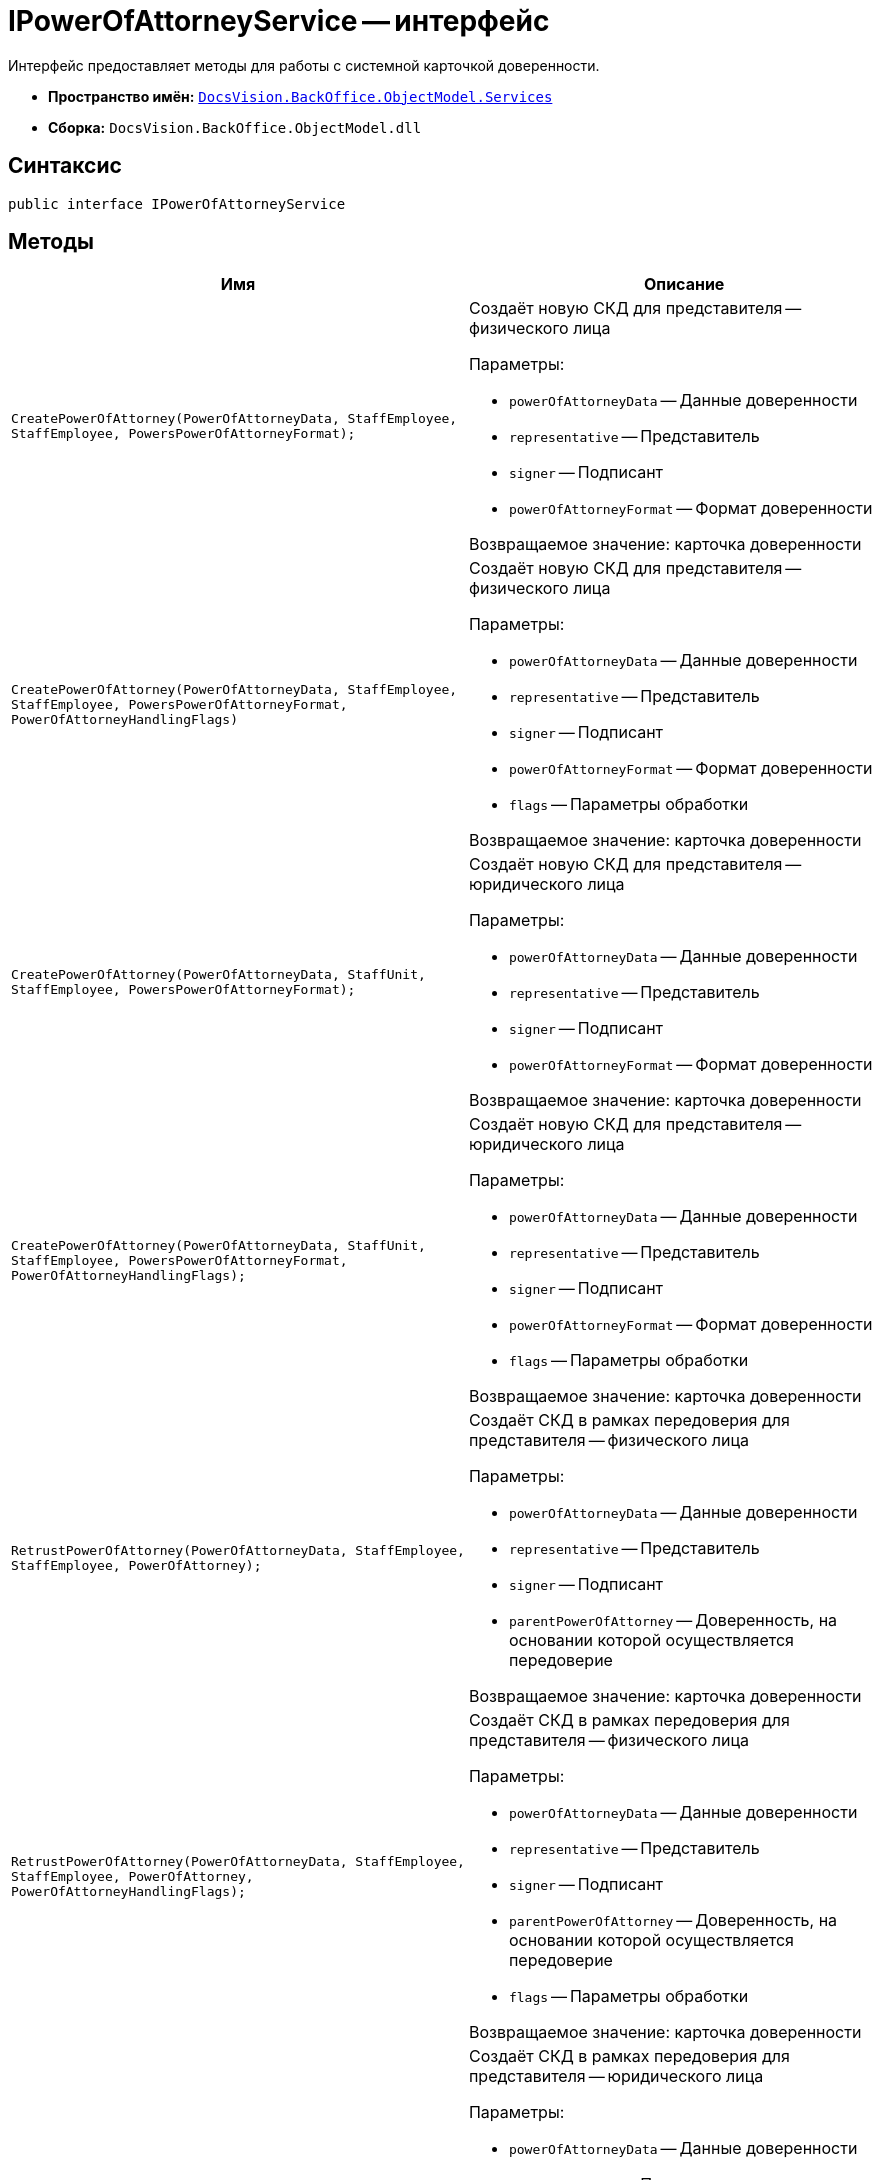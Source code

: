= IPowerOfAttorneyService -- интерфейс

Интерфейс предоставляет методы для работы с системной карточкой доверенности.

* *Пространство имён:* `xref:BackOffice-ObjectModel-Services-Entities:Services_NS.adoc[DocsVision.BackOffice.ObjectModel.Services]`
* *Сборка:* `DocsVision.BackOffice.ObjectModel.dll`

== Синтаксис

[source,csharp]
----
public interface IPowerOfAttorneyService
----

== Методы

[cols=",",options="header"]
|===
|Имя |Описание

|`CreatePowerOfAttorney(PowerOfAttorneyData, StaffEmployee, StaffEmployee, PowersPowerOfAttorneyFormat);`
a|Создаёт новую СКД для представителя -- физического лица

.Параметры:
* `powerOfAttorneyData` -- Данные доверенности
* `representative` -- Представитель
* `signer` -- Подписант
* `powerOfAttorneyFormat` -- Формат доверенности

Возвращаемое значение: карточка доверенности

|`CreatePowerOfAttorney(PowerOfAttorneyData, StaffEmployee,
StaffEmployee, PowersPowerOfAttorneyFormat, PowerOfAttorneyHandlingFlags)`
a|Создаёт новую СКД для представителя -- физического лица

.Параметры:
* `powerOfAttorneyData` -- Данные доверенности
* `representative` -- Представитель
* `signer` -- Подписант
* `powerOfAttorneyFormat` -- Формат доверенности
* `flags` -- Параметры обработки

Возвращаемое значение: карточка доверенности

|`CreatePowerOfAttorney(PowerOfAttorneyData, StaffUnit, StaffEmployee, PowersPowerOfAttorneyFormat);`
a|Создаёт новую СКД для представителя -- юридического лица

.Параметры:
* `powerOfAttorneyData` -- Данные доверенности
* `representative` -- Представитель
* `signer` -- Подписант
* `powerOfAttorneyFormat` -- Формат доверенности

Возвращаемое значение: карточка доверенности

|`CreatePowerOfAttorney(PowerOfAttorneyData, StaffUnit, StaffEmployee, PowersPowerOfAttorneyFormat, PowerOfAttorneyHandlingFlags);`
a|Создаёт новую СКД для представителя -- юридического лица

.Параметры:
* `powerOfAttorneyData` -- Данные доверенности
* `representative` -- Представитель
* `signer` -- Подписант
* `powerOfAttorneyFormat` -- Формат доверенности
* `flags` -- Параметры обработки

Возвращаемое значение: карточка доверенности

|`RetrustPowerOfAttorney(PowerOfAttorneyData, StaffEmployee, StaffEmployee, PowerOfAttorney);`
a|Создаёт СКД в рамках передоверия для представителя -- физического лица

.Параметры:
* `powerOfAttorneyData` -- Данные доверенности
* `representative` -- Представитель
* `signer` -- Подписант
* `parentPowerOfAttorney` -- Доверенность, на основании которой осуществляется передоверие

Возвращаемое значение: карточка доверенности

|`RetrustPowerOfAttorney(PowerOfAttorneyData,
StaffEmployee,
StaffEmployee,
PowerOfAttorney,
PowerOfAttorneyHandlingFlags);`
a|Создаёт СКД в рамках передоверия для представителя -- физического лица

.Параметры:
* `powerOfAttorneyData` -- Данные доверенности
* `representative` -- Представитель
* `signer` -- Подписант
* `parentPowerOfAttorney` -- Доверенность, на основании которой осуществляется передоверие
* `flags` -- Параметры обработки

Возвращаемое значение: карточка доверенности

|`RetrustPowerOfAttorney(PowerOfAttorneyData, StaffUnit, StaffEmployee, PowerOfAttorney);`
a|Создаёт СКД в рамках передоверия для представителя -- юридического лица

.Параметры:
* `powerOfAttorneyData` -- Данные доверенности
* `representative` -- Представитель
* `signer` -- Подписант
* `parentPowerOfAttorney` -- Доверенность, на основании которой осуществляется передоверие

Возвращаемое значение: карточка доверенности

|`RetrustPowerOfAttorney(PowerOfAttorneyData, StaffUnit, StaffEmployee, PowerOfAttorney, PowerOfAttorneyHandlingFlags);`
a|Создаёт СКД в рамках передоверия для представителя -- юридического лица

.Параметры:
* `powerOfAttorneyData` -- Данные доверенности
* `representative` -- Представитель
* `signer` -- Подписант
* `parentPowerOfAttorney` -- Доверенность, на основании которой осуществляется передоверие
* `flags` -- Параметры обработки

Возвращаемое значение: карточка доверенности

|`ImportPowerOfAttorney(byte[],
byte[],
StaffEmployee,
StaffEmployee,
PowersPowerOfAttorneyFormat,
PowerOfAttorneySignatureFormat,
Func<string, ObjectContext, PowersCode>,
PowerOfAttorneyHandlingFlags);`

a|Создаёт новую СКД для представителя -- физического лица из файла МЧД

.Параметры:
* `machineReadableData` -- Данные электронной подписи для формата CADES
* `representative` -- Представитель
* `signer` -- Подписант
* `powerOfAttorneyFormat` -- Формат доверенности
* `signatureFormat` -- Формат подписи
* `powersCodeResolve` -- Функция получения кода полномочия Справочника полномочий по коду полномочия из МЧД
* `flags` -- Параметры обработки

Возвращаемое значение: Карточка доверенности

Примечание: при формате подписи XMLSIG, `signatureData` не передаётся

|`ImportPowerOfAttorney(byte[],
byte[],
StaffEmployee,
StaffEmployee,
PowerOfAttorney,
PowerOfAttorneySignatureFormat,
Func<string, ObjectContext, PowersCode>,
PowerOfAttorneyHandlingFlags);`
a|Создаёт новую СКД для представителя -- физического лица из файла МЧД, выданной в порядке передоверия

.Параметры:
* `machineReadableData` -- Данные МЧД с электронной подписью
* `signatureData` -- Данные электронной подписи для формата CADES
* `representative` -- Представитель
* `signer` -- Подписант
* `parentPowerOfAttorney` -- Доверенность, на основании которой осуществляется передоверие
* `signatureFormat` -- Формат подписи
* `powersCodeResolve` -- Функция получения кода полномочия Справочника полномочий по коду полномочия из МЧД
* `flags` -- Параметры обработки

Возвращаемое значение: Карточка доверенности

Примечание: при формате подписи XMLSIG, `signatureData` не передаётся

|`PowerOfAttorney ImportPowerOfAttorney(byte[],
byte[],
StaffUnit,
StaffEmployee,
PowersPowerOfAttorneyFormat,
PowerOfAttorneySignatureFormat,
Func<string, ObjectContext, PowersCode>,
PowerOfAttorneyHandlingFlags);`
a|Создаёт новую СКД для представителя -- юридического лица из файла МЧД

.Параметры:
* `machineReadableData` -- Данные МЧД с электронной подписью
* `signatureData` -- Данные электронной подписи для формата CADES
* `representative` -- Представитель
* `signer` -- Подписант
* `powerOfAttorneyFormat` -- Формат доверенности
* `signatureFormat` -- Формат подписи
* `powersCodeResolve` -- Функция получения кода полномочия Справочника полномочий по коду полномочия из МЧД
* `flags` -- Параметры обработки

Возвращаемое значение: Карточка доверенности

Примечание: при формате подписи XMLSIG, `signatureData` не передаётся

|`ImportPowerOfAttorney(byte[],
byte[],
StaffUnit,
StaffEmployee,
PowerOfAttorney,
PowerOfAttorneySignatureFormat,
Func<string, ObjectContext, PowersCode>,
PowerOfAttorneyHandlingFlags);`
a|Создаёт новую СКД для представителя -- юридического лица из файла МЧД, выданной в порядке передоверия

.Параметры:
* `machineReadableData` -- Данные МЧД с электронной подписью
* `signatureData` -- Данные электронной подписи для формата CADES
* `representative` -- Представитель
* `signer` -- Подписант
* `parentPowerOfAttorney` -- Доверенность, на основании которой осуществляется передоверие
* `signatureFormat` -- Формат подписи
* `powersCodeResolve` -- Функция получения кода полночия Справочника полномочий по коду полночия из МЧД
* `flags` -- Параметры обработки

Возвращаемое значение: Карточка доверенности

Примечание: при формате подписи XMLSIG, `signatureData` не передаётся

|`SignPowerOfAttorney(PowerOfAttorney, X509Certificate2, PowerOfAttorneySignatureFormat signatureFormat);`
a|Подписывает СКД

.Параметры:
* `powerOfAttorney` -- СКД
* `certificate` -- Сертификат подписи
* `signatureFormat` -- Формат хранения подписи

Примечание: СКД должна быть в статусе "Подготовка";
текущий пользователь должен быть указан "Подписантом" в СКД;
статус доверенности будет изменён на "Действует".

|`SignPowerOfAttorney(PowerOfAttorney, X509Certificate2, PowerOfAttorneySignatureFormat, PowerOfAttorneyHandlingFlags);`
a|Подписывает СКД

.Параметры:
* `powerOfAttorney` -- СКД
* `certificate` -- Сертификат подписи
* `signatureFormat` -- Формат хранения подписи
* `flags` -- Параметры обработки

Примечание: СКД должна быть в статусе "Подготовка". +
Текущий пользователь должен быть указан "Подписантом" в СКД. +
Статус доверенности будет изменён на "Действует".

|`AttachSignature(PowerOfAttorney, byte[]);`
a|Загружает в СКД подпись в формате CADES

.Параметры:
* `powerOfAttorney` -- СКД
* `signature` -- Данные подписи

Примечание: СКД должна быть в статусе "Подготовка";
текущий пользователь должен быть указан "Подписантом" в СКД;
статус доверенности будет изменён на "Действует".

|`AttachSignature(PowerOfAttorney, byte[], PowerOfAttorneyHandlingFlags);`
a|Загружает в СКД подпись в формате CADES

.Параметры:
* `powerOfAttorney` -- СКД
* `signature` -- Данные подписи
* `flags` -- Параметры обработки

Примечание: СКД должна быть в статусе "Подготовка";
текущий пользователь должен быть указан "Подписантом" в СКД;
статус доверенности будет изменён на "Действует".

|`RequestRevocation(PowerOfAttorney, PowerOfAttorneyRevocationData);`
a|Создаёт запрос на отзыв доверенности

.Параметры:
* `powerOfAttorney` -- СКД
* `revocationData` -- Данные заявления на отзыв

Примечание: СКД должна быть в статусе "Действует"

|`SignRequestRevocation(PowerOfAttorney, X509Certificate2);`
a|Подписывает заявление на отзыв доверенности

.Параметры:
* `powerOfAttorney` -- СКД
* `certificate` -- Сертификат подписи

Примечание: Заявление на отзыв должно быть сформировано

|`SignRequestRevocation(PowerOfAttorney, X509Certificate2, PowerOfAttorneyHandlingFlags);`
a|Подписывает заявление на отзыв доверенности. Заявление на отзыв должно быть сформировано.

.Параметры:
* `powerOfAttorney` -- СКД
* `certificate` -- Сертификат подписи
* `flags` -- Параметры обработки

|`AttachRequestRevocationSignature(PowerOfAttorney, byte[]);`
a|Загружает сформированную подпись отзыва доверенности в СКД. При добавлении подписи проверяется что в её сертификате у владельца СНИЛС соответствует тому, что в МЧД. Проверка выполняется по доверителю и представителю, `PowerOfAttorneyMachineReadableInfo.RepresentativesSnils` и `PowerOfAttorneyMachineReadableInfo.PrincipalsSnils`. Если СНИЛС из сертификата не соответствует указанному для доверителя или представителя, будет возвращена ошибка.

.Параметры:
* `powerOfAttorney` -- СКД
* `signature` -- Данные подписи

|`AttachRequestRevocationSignature(PowerOfAttorney, byte[], PowerOfAttorneyHandlingFlags);`
a|Загружает сформированную подпись отзыва доверенности в СКД.

.Параметры:
* `powerOfAttorney` -- СКД
* `signature` -- Данные подписи
* `flags` -- Параметры обработки

|`MarkAsRevoked(PowerOfAttorney, bool);`
a|Помечает доверенность как отозванную без вызова `RequestRevocation` с передачей и подписью заявления на отзыв

.Параметры:
* `powerOfAttorney` -- СКД
* `withChildsPowerOfAttorney` -- Включить отзыв дочерних доверенностей

|`Revoke(PowerOfAttorney, bool withChildsPowerOfAttorney);`
a|Отзывает доверенность

.Параметры:
* `powerOfAttorney` -- СКД
* `withChildsPowerOfAttorney` -- Включить отзыв дочерних доверенностей

Примечание: отзыв доверенности должен быть запрошен с помощью метода `RequestRevocation`. +
Заявление должно быть подписано `SignRequestRevocation` или прикреплена подпись с помощью `AttachRequestRevocationSignature`. +
Если включен отзыв дочерних доверенностей, то также будут отозваны дочерние доверенности, которые не были отозваны ранее. +
Если дочерняя доверенность была отозвана ранее, то она, а также все её дочерние доверенности не будут отозваны повторно.

|`ExportMachineReadablePowerOfAttorney(PowerOfAttorney, string, bool);`
a|Выгружает содержимое МЧД в указанную папку

.Параметры:
* `powerOfAttorney` -- СКД
* `folder` -- Папка для сохранения
* `withSignature` -- Включает выгрузку МЧД с подписью

Примечание: при выгрузке МЧД с подписью в формате `XMLDSIG` будет выгружен архив с одним файлом подписанной МЧД

|`ExportRevocationPowerOfAttorney(PowerOfAttorney, string, bool);`
a|Выгружает содержимое заявления на отзыв доверенности в указанную папку

.Параметры:
* `powerOfAttorney` -- СКД
* `folder` -- Папка для сохранения
* `withSignature` -- Включает выгрузку МЧД с подписью

|`string GetPowerOfAttorneyDisplayString(PowerOfAttorney);`
a|Возвращает отображаемое название СКД

.Параметры:
* `powerOfAttorney` -- СКД

Возвращаемое значение: отображаемое название

|`string GetMachineReadablePowerOfAttorneyFileData(PowerOfAttorney, out string);`
a|Возвращает данные машиночитаемой доверенности

.Параметры:
* `powerOfAttorney` -- СКД
* `fileName` -- Идентификатор файла машиночитаемой доверенности

Возвращаемое значение: данные машиночитаемой доверенности

|`GetRevocationPowerOfAttorneyFileData(PowerOfAttorney, out string);`
a|Возвращает данные отзыва доверенности

.Параметры:
* `powerOfAttorney` -- СКД
* `fileName` -- Название файла отзыва доверенности

Возвращаемое значение: Данные отзыва доверенности

|`GetMachineReadablePowerOfAttorneyContent(PowerOfAttorney);`
a|Возвращает содержимое машиночитаемой доверенности

.Параметры:
* `powerOfAttorney` -- СКД

Возвращаемое значение: содержимое машиночитаемой доверенности

|`IEnumerable<PowerOfAttorneyDigest> SearchPowerOfAttorney(StaffEmployee, Guid?, Guid?, Func<PowerOfAttorney, bool>);`
a|Выполняет поиск доверенностей по условиям

.Параметры:
* `employee` -- Сотрудник, для которого ищутся доверенности
* `powerOfAttorneyFormat` -- Формат доверенности
* `representativePowerCode` -- Код требуемого полномочия по доверенности
* `filter` -- Дополнительные условия фильтрации найденных доверенностей

Возвращаемое значение: информация о найденных доверенностях

|`IEnumerable<PowerOfAttorney> GetParentalPowerOfAttorneys(PowerOfAttorney powerOfAttorney);`
a|Получает родительские доверенности от заданной.

* `powerOfAttorney` -- СКД
|===

// == Перечисления
//
// [cols=",",options="header"]
// |===
// |Перечисление |Описание
//
// |`PowerOfAttorneyHandlingFlags`
// a|Флаги обработки доверенностей
//
// .Члены:
// * `None = 0` -- Нет
// * `SkipEntityMatchCheck = 1` -- Не проверять соответствие сущностей доверенности со справочниками
// |===
